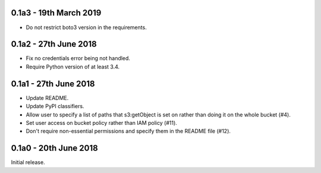 0.1a3 - 19th March 2019
=======================

* Do not restrict boto3 version in the requirements.

0.1a2 - 27th June 2018
======================

* Fix no credentials error being not handled.
* Require Python version of at least 3.4.

0.1a1 - 27th June 2018
======================

* Update README.
* Update PyPI classifiers.
* Allow user to specify a list of paths that s3:getObject is set on rather than
  doing it on the whole bucket (#4).
* Set user access on bucket policy rather than IAM policy (#11).
* Don't require non-essential permissions and specify them in the README file
  (#12).

0.1a0 - 20th June 2018
======================

Initial release.
